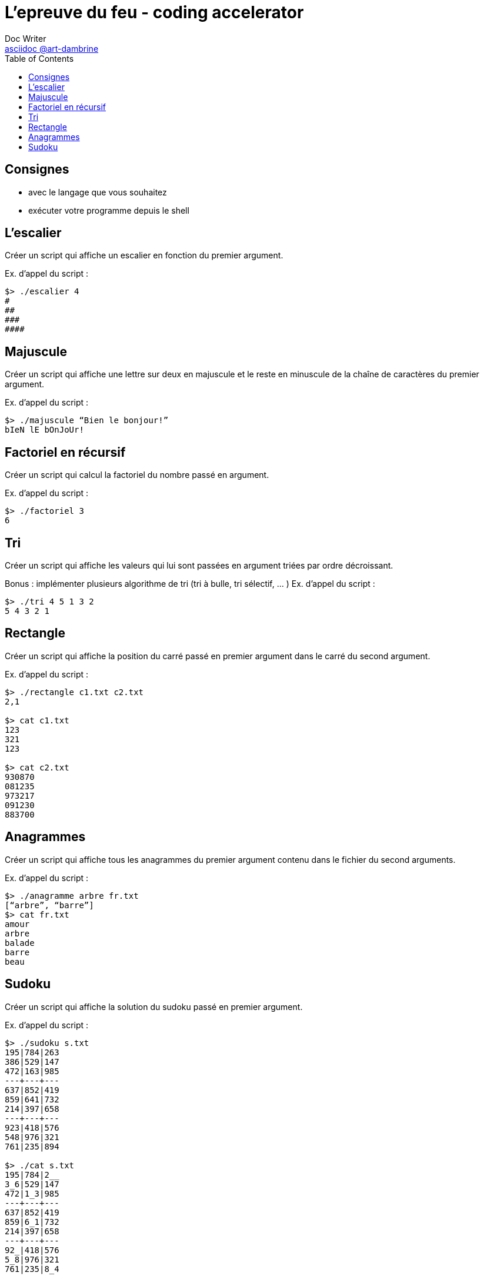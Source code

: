 = L'epreuve du feu - coding accelerator
Doc Writer <https://art-dambrine.ovh/asciidoc[asciidoc @art-dambrine]>
:toc: left
:hide-uri-scheme:
:source-highlighter: highlight.js

== Consignes

- avec le langage que vous souhaitez

- exécuter votre programme depuis le shell

== L'escalier

Créer un script qui affiche un escalier en fonction du premier argument.

Ex. d’appel du script :
--------
$> ./escalier 4
#
##
###
####
--------

== Majuscule

Créer un script qui affiche une lettre sur deux en majuscule et le reste en minuscule de la
chaîne de caractères du premier argument.

Ex. d’appel du script :
----------
$> ./majuscule “Bien le bonjour!”
bIeN lE bOnJoUr!
----------


== Factoriel en récursif

Créer un script qui calcul la factoriel du nombre passé en argument.

Ex. d’appel du script :
---------
$> ./factoriel 3
6
---------


== Tri

Créer un script qui affiche les valeurs qui lui sont passées en argument triées par ordre
décroissant.

Bonus : implémenter plusieurs algorithme de tri (tri à bulle, tri sélectif, ... )
Ex. d’appel du script :
---------
$> ./tri 4 5 1 3 2
5 4 3 2 1
---------


== Rectangle
Créer un script qui affiche la position du carré passé en premier argument dans le carré du
second argument.

Ex. d’appel du script :
--------
$> ./rectangle c1.txt c2.txt
2,1

$> cat c1.txt
123
321
123

$> cat c2.txt
930870
081235
973217
091230
883700
--------


== Anagrammes

Créer un script qui affiche tous les anagrammes du premier argument contenu dans le
fichier du second arguments.

Ex. d’appel du script :
---------
$> ./anagramme arbre fr.txt
[“arbre”, “barre”]
$> cat fr.txt
amour
arbre
balade
barre
beau
---------


== Sudoku

Créer un script qui affiche la solution du sudoku passé en premier argument.

Ex. d’appel du script :
-----------
$> ./sudoku s.txt
195|784|263
386|529|147
472|163|985
---+---+---
637|852|419
859|641|732
214|397|658
---+---+---
923|418|576
548|976|321
761|235|894

$> ./cat s.txt
195|784|2__
3_6|529|147
472|1_3|985
---+---+---
637|852|419
859|6_1|732
214|397|658
---+---+---
92_|418|576
5_8|976|321
761|235|8_4
-----------
